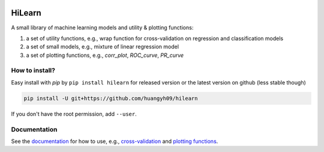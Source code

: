 |PyPI| |Docs| |Build Status|

.. |PyPI| image:: https://img.shields.io/pypi/v/hilearn.svg
    :target: https://pypi.org/project/hilearn
.. |Docs| image:: https://readthedocs.org/projects/hilearn/badge/?version=latest
   :target: https://hilearn.readthedocs.io
.. |Build Status| image:: https://travis-ci.org/huangyh09/hilearn.svg?branch=master
   :target: https://travis-ci.org/huangyh09/hilearn
   
HiLearn
=======

A small library of machine learning models and utility & plotting functions:

1. a set of utility functions, e.g., wrap function for cross-validation on 
   regression and classification models

2. a set of small models, e.g., mixture of linear regression model

3. a set of plotting functions, e.g., `corr_plot`, `ROC_curve`, `PR_curve`


How to install?
---------------

Easy install with *pip* by ``pip install hilearn`` for released version or the 
latest version on github (less stable though)

.. code-block:: bash

  pip install -U git+https://github.com/huangyh09/hilearn

If you don't have the root permission, add ``--user``.


Documentation
-------------

See the documentation_ for how to use, e.g., `cross-validation`_ and 
`plotting functions`_.

.. _documentation: https://hilearn.readthedocs.io
.. _`cross-validation`: https://hilearn.readthedocs.io/en/latest/cross_validation.html
.. _`plotting functions`: https://hilearn.readthedocs.io/en/latest/plotting.html
